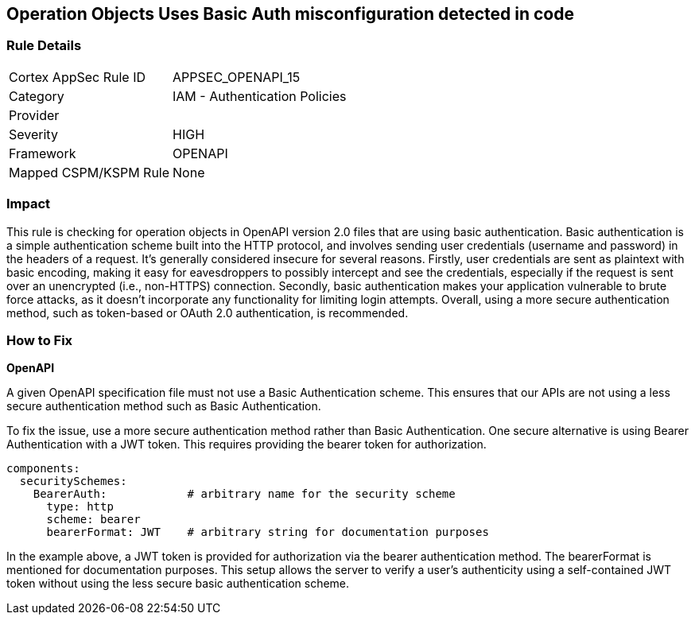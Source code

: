 
== Operation Objects Uses Basic Auth misconfiguration detected in code

=== Rule Details

[cols="1,2"]
|===
|Cortex AppSec Rule ID |APPSEC_OPENAPI_15
|Category |IAM - Authentication Policies
|Provider |
|Severity |HIGH
|Framework |OPENAPI
|Mapped CSPM/KSPM Rule |None
|===


=== Impact
This rule is checking for operation objects in OpenAPI version 2.0 files that are using basic authentication. Basic authentication is a simple authentication scheme built into the HTTP protocol, and involves sending user credentials (username and password) in the headers of a request. It's generally considered insecure for several reasons. Firstly, user credentials are sent as plaintext with basic encoding, making it easy for eavesdroppers to possibly intercept and see the credentials, especially if the request is sent over an unencrypted (i.e., non-HTTPS) connection. Secondly, basic authentication makes your application vulnerable to brute force attacks, as it doesn't incorporate any functionality for limiting login attempts. Overall, using a more secure authentication method, such as token-based or OAuth 2.0 authentication, is recommended.

=== How to Fix

*OpenAPI*

A given OpenAPI specification file must not use a Basic Authentication scheme. This ensures that our APIs are not using a less secure authentication method such as Basic Authentication.

To fix the issue, use a more secure authentication method rather than Basic Authentication. One secure alternative is using Bearer Authentication with a JWT token. This requires providing the bearer token for authorization.

[source,yaml]
----
components:
  securitySchemes:
    BearerAuth:            # arbitrary name for the security scheme
      type: http
      scheme: bearer
      bearerFormat: JWT    # arbitrary string for documentation purposes
----

In the example above, a JWT token is provided for authorization via the bearer authentication method. The bearerFormat is mentioned for documentation purposes. This setup allows the server to verify a user's authenticity using a self-contained JWT token without using the less secure basic authentication scheme.

